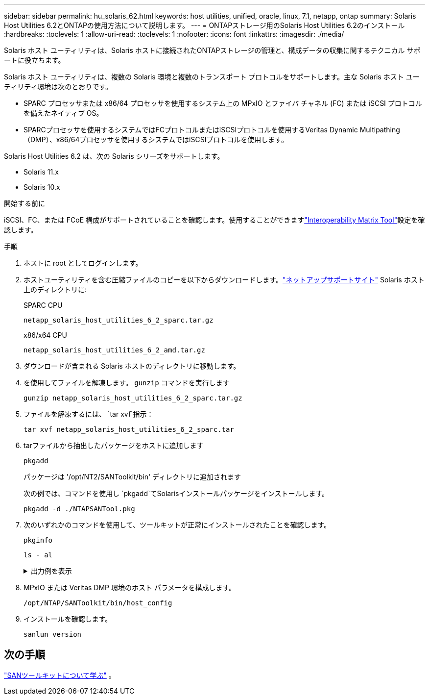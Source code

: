 ---
sidebar: sidebar 
permalink: hu_solaris_62.html 
keywords: host utilities, unified, oracle, linux, 7.1, netapp, ontap 
summary: Solaris Host Utilities 6.2とONTAPの使用方法について説明します。 
---
= ONTAPストレージ用のSolaris Host Utilities 6.2のインストール
:hardbreaks:
:toclevels: 1
:allow-uri-read: 
:toclevels: 1
:nofooter: 
:icons: font
:linkattrs: 
:imagesdir: ./media/


[role="lead"]
Solaris ホスト ユーティリティは、Solaris ホストに接続されたONTAPストレージの管理と、構成データの収集に関するテクニカル サポートに役立ちます。

Solaris ホスト ユーティリティは、複数の Solaris 環境と複数のトランスポート プロトコルをサポートします。主な Solaris ホスト ユーティリティ環境は次のとおりです。

* SPARC プロセッサまたは x86/64 プロセッサを使用するシステム上の MPxIO とファイバ チャネル (FC) または iSCSI プロトコルを備えたネイティブ OS。
* SPARCプロセッサを使用するシステムではFCプロトコルまたはiSCSIプロトコルを使用するVeritas Dynamic Multipathing（DMP）、x86/64プロセッサを使用するシステムではiSCSIプロトコルを使用します。


Solaris Host Utilities 6.2 は、次の Solaris シリーズをサポートします。

* Solaris 11.x
* Solaris 10.x


.開始する前に
iSCSI、FC、または FCoE 構成がサポートされていることを確認します。使用することができますlink:https://imt.netapp.com/matrix/#welcome["Interoperability Matrix Tool"^]設定を確認します。

.手順
. ホストに root としてログインします。
. ホストユーティリティを含む圧縮ファイルのコピーを以下からダウンロードします。link:https://mysupport.netapp.com/site/products/all/details/hostutilities/downloads-tab/download/61343/6.2/downloads["ネットアップサポートサイト"^] Solaris ホスト上のディレクトリに:
+
[role="tabbed-block"]
====
.SPARC CPU
--
[source, cli]
----
netapp_solaris_host_utilities_6_2_sparc.tar.gz
----
--
.x86/x64 CPU
--
[source, cli]
----
netapp_solaris_host_utilities_6_2_amd.tar.gz
----
--
====
. ダウンロードが含まれる Solaris ホストのディレクトリに移動します。
. を使用してファイルを解凍します。 `gunzip` コマンドを実行します
+
[source, cli]
----
gunzip netapp_solaris_host_utilities_6_2_sparc.tar.gz
----
. ファイルを解凍するには、 `tar xvf`指示：
+
[source, cli]
----
tar xvf netapp_solaris_host_utilities_6_2_sparc.tar
----
. tarファイルから抽出したパッケージをホストに追加します
+
[source, cli]
----
pkgadd
----
+
パッケージは '/opt/NT2/SANToolkit/bin' ディレクトリに追加されます

+
次の例では、コマンドを使用し `pkgadd`てSolarisインストールパッケージをインストールします。

+
[source, cli]
----
pkgadd -d ./NTAPSANTool.pkg
----
. 次のいずれかのコマンドを使用して、ツールキットが正常にインストールされたことを確認します。
+
[source, cli]
----
pkginfo
----
+
[source, cli]
----
ls - al
----
+
.出力例を表示
[%collapsible]
====
[listing]
----
# ls -alR /opt/NTAP/SANToolkit
/opt/NTAP/SANToolkit:
total 1038
drwxr-xr-x   3 root     sys            4 Jul 22  2019 .
drwxr-xr-x   3 root     sys            3 Jul 22  2019 ..
drwxr-xr-x   2 root     sys            6 Jul 22  2019 bin
-r-xr-xr-x   1 root     sys       432666 Sep 13  2017 NOTICES.PDF

/opt/NTAP/SANToolkit/bin:
total 7962
drwxr-xr-x   2 root     sys            6 Jul 22  2019 .
drwxr-xr-x   3 root     sys            4 Jul 22  2019 ..
-r-xr-xr-x   1 root     sys      2308252 Sep 13  2017 host_config
-r-xr-xr-x   1 root     sys          995 Sep 13  2017 san_version
-r-xr-xr-x   1 root     sys      1669204 Sep 13  2017 sanlun
-r-xr-xr-x   1 root     sys          677 Sep 13  2017 vidpid.dat

# (cd /usr/share/man/man1; ls -al host_config.1 sanlun.1)
-r-xr-xr-x   1 root     sys        12266 Sep 13  2017 host_config.1
-r-xr-xr-x   1 root     sys         9044 Sep 13  2017 sanlun.1
----
====
. MPxIO または Veritas DMP 環境のホスト パラメータを構成します。
+
[source, cli]
----
/opt/NTAP/SANToolkit/bin/host_config
----
. インストールを確認します。
+
[source, cli]
----
sanlun version
----




== 次の手順

link:hu-solaris-san-toolkit.html["SANツールキットについて学ぶ"] 。
